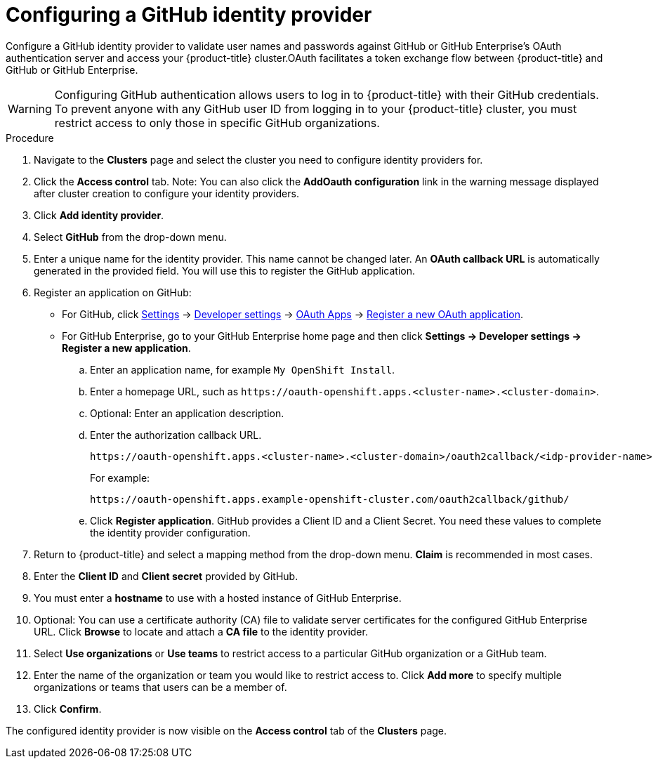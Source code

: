 // Module included in the following assemblies:
//
// * assemblies/assembly-config-identity-providers.adoc
// * getting_started/assembly-quickstart-osd.adoc

[id="proc-config-github-idp_{context}"]
= Configuring a GitHub identity provider

[role="_abstract"]
Configure a GitHub identity provider to validate user names and passwords against GitHub or GitHub Enterprise’s OAuth authentication server and access your {product-title} cluster.OAuth facilitates a token exchange flow between {product-title} and GitHub or GitHub Enterprise.

[WARNING]
====
Configuring GitHub authentication allows users to log in to {product-title} with their GitHub credentials. To prevent anyone with any GitHub user ID from logging in to your {product-title} cluster, you must restrict access to only those in specific GitHub organizations.
====

.Procedure

. Navigate to the *Clusters* page and select the cluster you need to configure identity providers for.

. Click the *Access control* tab. Note: You can also click the *AddOauth configuration* link in the warning message displayed after cluster creation to configure your identity providers.

. Click *Add identity provider*.

. Select *GitHub* from the drop-down menu.

. Enter a unique name for the identity provider. This name cannot be changed later. An *OAuth callback URL* is automatically generated in the provided field. You will use this to register the GitHub application.

.  Register an application on GitHub:
- For GitHub, click https://github.com/settings/profile[Settings] ->
https://github.com/settings/apps[Developer settings] ->
https://github.com/settings/developers[OAuth Apps] ->
https://github.com/settings/applications/new[Register a new OAuth application].
 - For GitHub Enterprise, go to your GitHub Enterprise home page and then click
*Settings -> Developer settings -> Register a new application*.
.. Enter an application name, for example `My OpenShift Install`.
.. Enter a homepage URL, such as
`\https://oauth-openshift.apps.<cluster-name>.<cluster-domain>`.
.. Optional: Enter an application description.
.. Enter the authorization callback URL.
+
----
https://oauth-openshift.apps.<cluster-name>.<cluster-domain>/oauth2callback/<idp-provider-name>
----
+
For example:
+
----
https://oauth-openshift.apps.example-openshift-cluster.com/oauth2callback/github/
----
.. Click *Register application*. GitHub provides a Client ID and a Client Secret.
You need these values to complete the identity provider configuration.

. Return to {product-title} and select a mapping method from the drop-down menu. *Claim* is recommended in most cases.

. Enter the *Client ID* and *Client secret* provided by GitHub.

. You must enter a *hostname* to use with a hosted instance of GitHub Enterprise.

. Optional: You can use a certificate authority (CA) file to validate server certificates for the configured GitHub Enterprise URL. Click *Browse* to locate and attach a *CA file* to the identity provider.

. Select *Use organizations* or *Use teams* to restrict access to a particular GitHub organization or a GitHub team.

. Enter the name of the organization or team you would like to restrict access to. Click *Add more*
to specify multiple organizations or teams that users can be a member of.

. Click *Confirm*.

The configured identity provider is now visible on the
 *Access control* tab of the *Clusters* page.
